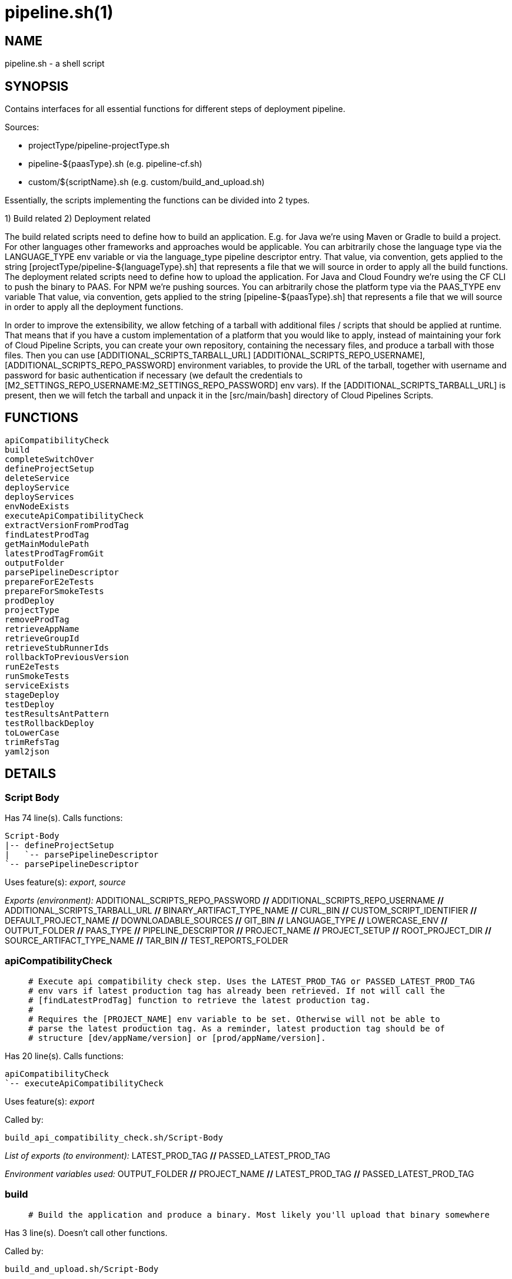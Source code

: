 pipeline.sh(1)
==============
:compat-mode!:

NAME
----
pipeline.sh - a shell script

SYNOPSIS
--------

Contains interfaces for all essential functions for different
steps of deployment pipeline.

Sources:

- projectType/pipeline-projectType.sh
- pipeline-${paasType}.sh (e.g. pipeline-cf.sh)
- custom/${scriptName}.sh (e.g. custom/build_and_upload.sh)

Essentially, the scripts implementing the functions can be divided
into 2 types.

1) Build related
2) Deployment related

The build related scripts need to define how to build an application.
E.g. for Java we're using Maven or Gradle to build a project. For other
languages other frameworks and approaches would be applicable. You can
arbitrarily chose the language type via the LANGUAGE_TYPE env variable
or via the language_type pipeline descriptor entry. That value, via convention,
gets applied to the string [projectType/pipeline-${languageType}.sh] that
represents a file that we will source in order to apply all the build functions.
The deployment related scripts need to define how to upload the application.
For Java and Cloud Foundry we're using the CF CLI to push the binary
to PAAS. For NPM we're pushing sources. You can
arbitrarily chose the platform type via the PAAS_TYPE env variable That value,
via convention, gets applied to the string [pipeline-${paasType}.sh]
that represents a file that we will source in order to apply all the deployment functions.

In order to improve the extensibility, we allow fetching
of a tarball with additional files / scripts that should be applied at runtime.
That means that if you have a custom implementation of a platform that you would like
to apply, instead of maintaining your fork of Cloud Pipeline Scripts, you can
create your own repository, containing the necessary files, and produce a
tarball with those files. Then you can use [ADDITIONAL_SCRIPTS_TARBALL_URL]
[ADDITIONAL_SCRIPTS_REPO_USERNAME], [ADDITIONAL_SCRIPTS_REPO_PASSWORD] environment
variables, to provide the URL of the tarball, together with username and password
for basic authentication if necessary (we default the credentials to [M2_SETTINGS_REPO_USERNAME:M2_SETTINGS_REPO_PASSWORD]
env vars). If the [ADDITIONAL_SCRIPTS_TARBALL_URL] is present, then we will fetch
the tarball and unpack it in the [src/main/bash] directory of Cloud Pipelines Scripts.


FUNCTIONS
---------

 apiCompatibilityCheck
 build
 completeSwitchOver
 defineProjectSetup
 deleteService
 deployService
 deployServices
 envNodeExists
 executeApiCompatibilityCheck
 extractVersionFromProdTag
 findLatestProdTag
 getMainModulePath
 latestProdTagFromGit
 outputFolder
 parsePipelineDescriptor
 prepareForE2eTests
 prepareForSmokeTests
 prodDeploy
 projectType
 removeProdTag
 retrieveAppName
 retrieveGroupId
 retrieveStubRunnerIds
 rollbackToPreviousVersion
 runE2eTests
 runSmokeTests
 serviceExists
 stageDeploy
 testDeploy
 testResultsAntPattern
 testRollbackDeploy
 toLowerCase
 trimRefsTag
 yaml2json

DETAILS
-------

Script Body
~~~~~~~~~~~

Has 74 line(s). Calls functions:

 Script-Body
 |-- defineProjectSetup
 |   `-- parsePipelineDescriptor
 `-- parsePipelineDescriptor

Uses feature(s): _export_, _source_

_Exports (environment):_ ADDITIONAL_SCRIPTS_REPO_PASSWORD [big]*//* ADDITIONAL_SCRIPTS_REPO_USERNAME [big]*//* ADDITIONAL_SCRIPTS_TARBALL_URL [big]*//* BINARY_ARTIFACT_TYPE_NAME [big]*//* CURL_BIN [big]*//* CUSTOM_SCRIPT_IDENTIFIER [big]*//* DEFAULT_PROJECT_NAME [big]*//* DOWNLOADABLE_SOURCES [big]*//* GIT_BIN [big]*//* LANGUAGE_TYPE [big]*//* LOWERCASE_ENV [big]*//* OUTPUT_FOLDER [big]*//* PAAS_TYPE [big]*//* PIPELINE_DESCRIPTOR [big]*//* PROJECT_NAME [big]*//* PROJECT_SETUP [big]*//* ROOT_PROJECT_DIR [big]*//* SOURCE_ARTIFACT_TYPE_NAME [big]*//* TAR_BIN [big]*//* TEST_REPORTS_FOLDER

apiCompatibilityCheck
~~~~~~~~~~~~~~~~~~~~~

____
 # Execute api compatibility check step. Uses the LATEST_PROD_TAG or PASSED_LATEST_PROD_TAG
 # env vars if latest production tag has already been retrieved. If not will call the
 # [findLatestProdTag] function to retrieve the latest production tag.
 #
 # Requires the [PROJECT_NAME] env variable to be set. Otherwise will not be able to
 # parse the latest production tag. As a reminder, latest production tag should be of
 # structure [dev/appName/version] or [prod/appName/version].
____

Has 20 line(s). Calls functions:

 apiCompatibilityCheck
 `-- executeApiCompatibilityCheck

Uses feature(s): _export_

Called by:

 build_api_compatibility_check.sh/Script-Body

_List of exports (to environment):_ LATEST_PROD_TAG [big]*//* PASSED_LATEST_PROD_TAG

_Environment variables used:_ OUTPUT_FOLDER [big]*//* PROJECT_NAME [big]*//* LATEST_PROD_TAG [big]*//* PASSED_LATEST_PROD_TAG

build
~~~~~

____
 # Build the application and produce a binary. Most likely you'll upload that binary somewhere
____

Has 3 line(s). Doesn't call other functions.

Called by:

 build_and_upload.sh/Script-Body

completeSwitchOver
~~~~~~~~~~~~~~~~~~

____
 # Deletes the old, Blue binary from the production environment
____

Has 2 line(s). Doesn't call other functions.

Called by:

 prod_complete.sh/Script-Body

defineProjectSetup
~~~~~~~~~~~~~~~~~~

____
 # Defines the project setup. Takes into consideration the location of the pipeline
 # descriptor, project name, main module path etc.
 # Sets the [PROJECT_SETUP], [ROOT_PROJECT_DIR] env vars.
 # Uses [PROJECT_NAME] env var and [getMainModulePath] functions
____

Has 32 line(s). Calls functions:

 defineProjectSetup
 `-- parsePipelineDescriptor

Called by:

 Script-Body

_Environment variables used:_ PROJECT_NAME [big]*//* PROJECT_SETUP [big]*//* PIPELINE_DESCRIPTOR_PRESENT

deleteService
~~~~~~~~~~~~~

____
 # Contract for deleting a service with name $1 and type $2
 #
 # $1 - service name
 # $2 - service type
____

Has 5 line(s). Doesn't call other functions.

Called by:

 deployServices

deployService
~~~~~~~~~~~~~

____
 # Contract for deploying a single service with name $1 and type $2
 #
 # $1 - service name
 # $2 - service type
____

Has 5 line(s). Doesn't call other functions.

Called by:

 deployServices

deployServices
~~~~~~~~~~~~~~

____
 # Deploys services assuming that pipeline descriptor exists
 # For TEST environment first deletes, then deploys services
 # For other environments only deploys a service if it wasn't there.
 # Uses ruby and jq
____

Has 28 line(s). Calls functions:

 deployServices
 |-- deleteService
 |-- deployService
 |-- envNodeExists
 `-- parsePipelineDescriptor

Uses feature(s): _read_

Called by:

 pipeline-cf.sh/stageDeploy
 pipeline-cf.sh/testDeploy
 pipeline-k8s.sh/testDeploy

_Environment variables used:_ LOWERCASE_ENV [big]*//* PARSED_YAML [big]*//* test_smoke.sh -> ENVIRONMENT

envNodeExists
~~~~~~~~~~~~~

____
 # Returns 0 if environment $1 node exists in the pipeline descriptor, 1 if it doesn't.
 # Requires the [PARSED_YAML] env var to contain the parsed descriptor
 #
 # $1 - name of the environment (e.g. test)
____

Has 8 line(s). Doesn't call other functions.

Called by:

 deployServices
 pipeline-cf.sh/propagatePropertiesForTests

_Environment variables used:_ PARSED_YAML

executeApiCompatibilityCheck
~~~~~~~~~~~~~~~~~~~~~~~~~~~~

____
 # Execute api compatibility check step for the given latest production version $1
 #
 # $1 - retrieved latest production version
____

Has 3 line(s). Doesn't call other functions.

Called by:

 apiCompatibilityCheck

extractVersionFromProdTag
~~~~~~~~~~~~~~~~~~~~~~~~~

____
 # Extracts the version from the production tag
____

Has 2 line(s). Doesn't call other functions.

Not called by script or any function (may be e.g. a hook, a Zle widget, etc.).

findLatestProdTag
~~~~~~~~~~~~~~~~~

____
 # Echoes the latest prod tag from git with trimmed refs part. Uses the
 # LATEST_PROD_TAG and PASSED_LATEST_PROD_TAG env vars if latest production tag
 # was already found. If not, retrieves the latest prod tag via [latestProdTagFromGit]
 # function and sets the [PASSED_LATEST_PROD_TAG] and [LATEST_PROD_TAG] env vars with
 # the trimmed prod tag. Trimming occurs via the [trimRefsTag] function
____

Has 11 line(s). Doesn't call other functions.

Uses feature(s): _export_

Not called by script or any function (may be e.g. a hook, a Zle widget, etc.).

_List of exports (to environment):_ LATEST_PROD_TAG [big]*//* PASSED_LATEST_PROD_TAG

_Environment variables used:_ LATEST_PROD_TAG [big]*//* PASSED_LATEST_PROD_TAG

getMainModulePath
~~~~~~~~~~~~~~~~~

____
 # Gets the build coordinates from descriptor. Requires the [PARSED_YAML] to parse
 # otherwise returns empty main module
____

Has 10 line(s). Doesn't call other functions.

Not called by script or any function (may be e.g. a hook, a Zle widget, etc.).

_Environment variables used:_ PARSED_YAML

latestProdTagFromGit
~~~~~~~~~~~~~~~~~~~~

____
 # Echos latest productino tag from git
____

Has 3 line(s). Doesn't call other functions.

Not called by script or any function (may be e.g. a hook, a Zle widget, etc.).

_Environment variables used:_ GIT_BIN [big]*//* PROJECT_NAME

outputFolder
~~~~~~~~~~~~

____
 # Returns the folder where the built binary will be stored.
 # Example: 'target/' - for Maven, 'build/' - for Gradle etc.
____

Has 3 line(s). Doesn't call other functions.

Not called by script or any function (may be e.g. a hook, a Zle widget, etc.).

parsePipelineDescriptor
~~~~~~~~~~~~~~~~~~~~~~~

____
 # Sets the [PARSED_YAML] environment variable with contents of the parsed pipeline
 # descriptor assuming that the file described by the [PIPELINE_DESCRIPTOR] env variable
 # is present. If it's not present, will fallback to finding the descriptor
 # under [LEGACY_PIPELINE_DESCRIPTOR] env var name.
 # If either of the files exists, the [PIPELINE_DESCRIPTOR_PRESENT] env var is set to [true]
 # shellcheck disable=SC2120
____

Has 20 line(s). Doesn't call other functions.

Uses feature(s): _export_

Called by:

 Script-Body
 defineProjectSetup
 deployServices
 pipeline-cf.sh/prepareForSmokeTests
 pipeline-cf.sh/testRollbackDeploy
 pipeline-k8s.sh/testRollbackDeploy

_List of exports (to environment):_ PARSED_YAML [big]*//* PIPELINE_DESCRIPTOR_PRESENT

_Environment variables used:_ PIPELINE_DESCRIPTOR [big]*//* PARSED_YAML [big]*//* PIPELINE_DESCRIPTOR_PRESENT

prepareForE2eTests
~~~~~~~~~~~~~~~~~~

____
 # Prepares environment for smoke tests. Logs in to PAAS etc.
____

Has 2 line(s). Doesn't call other functions.

Called by:

 stage_e2e.sh/Script-Body

prepareForSmokeTests
~~~~~~~~~~~~~~~~~~~~

____
 # Prepares environment for smoke tests. Retrieves the latest production
 # tags, exports all URLs required for smoke tests, etc.
____

Has 3 line(s). Doesn't call other functions.

Called by:

 test_rollback_smoke.sh/Script-Body
 test_smoke.sh/Script-Body

prodDeploy
~~~~~~~~~~

____
 # Will deploy the Green binary next to the Blue one, on the production environment
____

Has 2 line(s). Doesn't call other functions.

Called by:

 prod_deploy.sh/Script-Body

projectType
~~~~~~~~~~~

____
 # Returns the type of the project basing on the cloned sources.
 # Example: MAVEN, GRADLE etc
____

Has 3 line(s). Doesn't call other functions.

Not called by script or any function (may be e.g. a hook, a Zle widget, etc.).

removeProdTag
~~~~~~~~~~~~~

____
 # Removes production tag.
 # Uses [PROJECT_NAME] and [PIPELINE_VERSION]
____

Has 4 line(s). Doesn't call other functions.

Called by:

 prod_rollback.sh/Script-Body

_Environment variables used:_ GIT_BIN [big]*//* PROJECT_NAME

retrieveAppName
~~~~~~~~~~~~~~~

____
 # Echos the name of the application
 # JVM world corresponds to a group id of a project
____

Has 2 line(s). Doesn't call other functions.

Not called by script or any function (may be e.g. a hook, a Zle widget, etc.).

retrieveGroupId
~~~~~~~~~~~~~~~

____
 # Echos the namespace that corresponds to the given application. In the
 # JVM world corresponds to a group id of a project
____

Has 3 line(s). Doesn't call other functions.

Not called by script or any function (may be e.g. a hook, a Zle widget, etc.).

retrieveStubRunnerIds
~~~~~~~~~~~~~~~~~~~~~

____
 # Retrieves the ids for Spring Cloud Contract Stub Runner. If you don't use
 # Stub Runner, overriding this method is not mandatory. The format of the IDS is
 # [groupId:artifactId:version:classifier:port]. E.g. [com.example:foo:1.0.0.RELEASE:stubs:1234]
____

Has 3 line(s). Doesn't call other functions.

Not called by script or any function (may be e.g. a hook, a Zle widget, etc.).

rollbackToPreviousVersion
~~~~~~~~~~~~~~~~~~~~~~~~~

____
 # Will rollback to blue instance
____

Has 2 line(s). Doesn't call other functions.

Called by:

 prod_rollback.sh/Script-Body

runE2eTests
~~~~~~~~~~~

____
 # Executes end to end tests. Profits from env vars set by 'prepareForE2eTests'
____

Has 2 line(s). Doesn't call other functions.

Called by:

 stage_e2e.sh/Script-Body

runSmokeTests
~~~~~~~~~~~~~

____
 # Executes smoke tests. Profits from env vars set by 'prepareForSmokeTests'
____

Has 2 line(s). Doesn't call other functions.

Called by:

 test_rollback_smoke.sh/Script-Body
 test_smoke.sh/Script-Body

serviceExists
~~~~~~~~~~~~~

____
 # Contract for verification if a service exists
 #
 # $1 - service type
 # $2 - service name
____

Has 6 line(s). Doesn't call other functions.

Not called by script or any function (may be e.g. a hook, a Zle widget, etc.).

stageDeploy
~~~~~~~~~~~

____
 # Deploy binaries and required services to stage environment
____

Has 2 line(s). Doesn't call other functions.

Called by:

 stage_deploy.sh/Script-Body

testDeploy
~~~~~~~~~~

____
 # Deploy binaries and required services to test environment
____

Has 2 line(s). Doesn't call other functions.

Called by:

 test_deploy.sh/Script-Body

testResultsAntPattern
~~~~~~~~~~~~~~~~~~~~~

____
 # Returns the ant pattern for the test results.
 # Example: '**/test-results/*.xml' - for Maven, '**/surefire-reports/*' - for Gradle etc.
____

Has 3 line(s). Doesn't call other functions.

Not called by script or any function (may be e.g. a hook, a Zle widget, etc.).

testRollbackDeploy
~~~~~~~~~~~~~~~~~~

____
 # Deploy binaries and required services to test environment for rollback testing
____

Has 2 line(s). Doesn't call other functions.

Called by:

 test_rollback_deploy.sh/Script-Body

toLowerCase
~~~~~~~~~~~

____
 # Converts a string $1 to lower case
 #
 # $1 - string to convert
____

Has 1 line(s). Doesn't call other functions.

Called by:

 pipeline-cf.sh/getArtifactType

trimRefsTag
~~~~~~~~~~~

____
 # Extracts latest prod tag
____

Has 2 line(s). Doesn't call other functions.

Not called by script or any function (may be e.g. a hook, a Zle widget, etc.).

yaml2json
~~~~~~~~~

____
 # Converts YAML to JSON - uses ruby
____

Has 1 line(s). Doesn't call other functions.

Not called by script or any function (may be e.g. a hook, a Zle widget, etc.).

